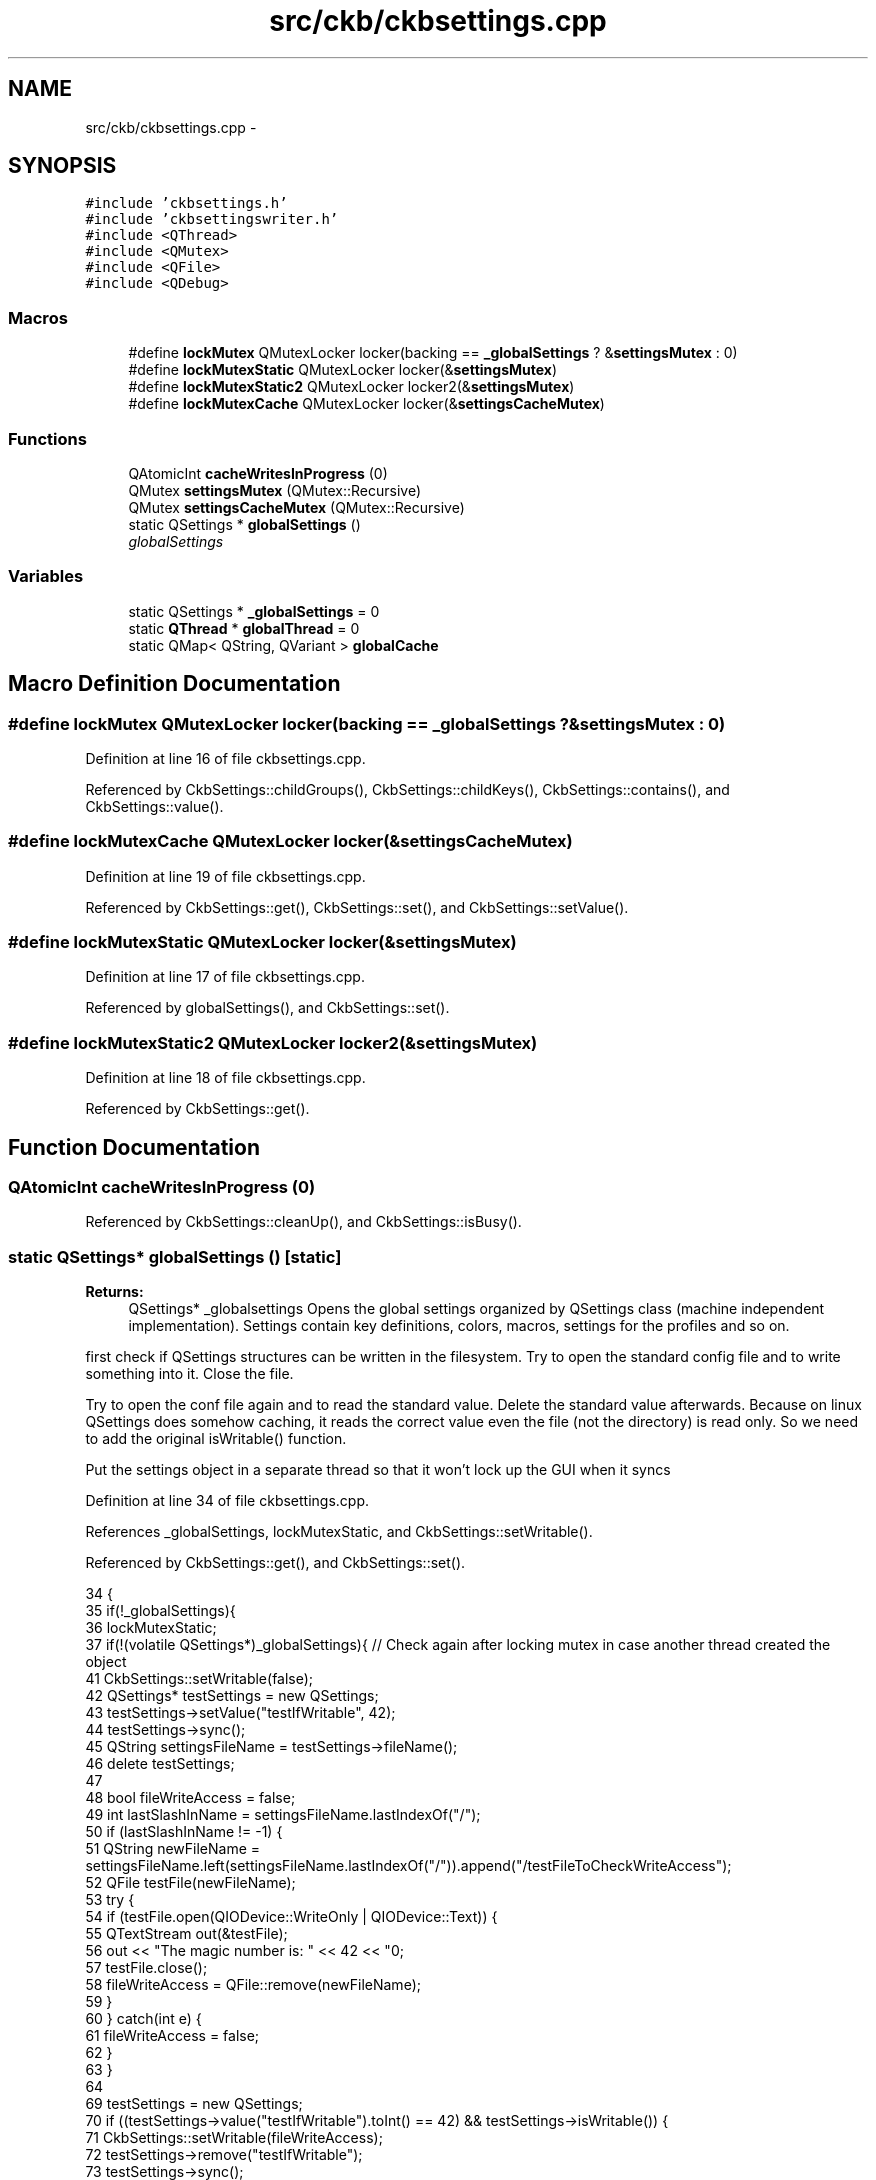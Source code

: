 .TH "src/ckb/ckbsettings.cpp" 3 "Sat May 27 2017" "Version v0.2.8 at branch all-mine" "ckb-next" \" -*- nroff -*-
.ad l
.nh
.SH NAME
src/ckb/ckbsettings.cpp \- 
.SH SYNOPSIS
.br
.PP
\fC#include 'ckbsettings\&.h'\fP
.br
\fC#include 'ckbsettingswriter\&.h'\fP
.br
\fC#include <QThread>\fP
.br
\fC#include <QMutex>\fP
.br
\fC#include <QFile>\fP
.br
\fC#include <QDebug>\fP
.br

.SS "Macros"

.in +1c
.ti -1c
.RI "#define \fBlockMutex\fP   QMutexLocker locker(backing == \fB_globalSettings\fP ? &\fBsettingsMutex\fP : 0)"
.br
.ti -1c
.RI "#define \fBlockMutexStatic\fP   QMutexLocker locker(&\fBsettingsMutex\fP)"
.br
.ti -1c
.RI "#define \fBlockMutexStatic2\fP   QMutexLocker locker2(&\fBsettingsMutex\fP)"
.br
.ti -1c
.RI "#define \fBlockMutexCache\fP   QMutexLocker locker(&\fBsettingsCacheMutex\fP)"
.br
.in -1c
.SS "Functions"

.in +1c
.ti -1c
.RI "QAtomicInt \fBcacheWritesInProgress\fP (0)"
.br
.ti -1c
.RI "QMutex \fBsettingsMutex\fP (QMutex::Recursive)"
.br
.ti -1c
.RI "QMutex \fBsettingsCacheMutex\fP (QMutex::Recursive)"
.br
.ti -1c
.RI "static QSettings * \fBglobalSettings\fP ()"
.br
.RI "\fIglobalSettings \fP"
.in -1c
.SS "Variables"

.in +1c
.ti -1c
.RI "static QSettings * \fB_globalSettings\fP = 0"
.br
.ti -1c
.RI "static \fBQThread\fP * \fBglobalThread\fP = 0"
.br
.ti -1c
.RI "static QMap< QString, QVariant > \fBglobalCache\fP"
.br
.in -1c
.SH "Macro Definition Documentation"
.PP 
.SS "#define lockMutex   QMutexLocker locker(backing == \fB_globalSettings\fP ? &\fBsettingsMutex\fP : 0)"

.PP
Definition at line 16 of file ckbsettings\&.cpp\&.
.PP
Referenced by CkbSettings::childGroups(), CkbSettings::childKeys(), CkbSettings::contains(), and CkbSettings::value()\&.
.SS "#define lockMutexCache   QMutexLocker locker(&\fBsettingsCacheMutex\fP)"

.PP
Definition at line 19 of file ckbsettings\&.cpp\&.
.PP
Referenced by CkbSettings::get(), CkbSettings::set(), and CkbSettings::setValue()\&.
.SS "#define lockMutexStatic   QMutexLocker locker(&\fBsettingsMutex\fP)"

.PP
Definition at line 17 of file ckbsettings\&.cpp\&.
.PP
Referenced by globalSettings(), and CkbSettings::set()\&.
.SS "#define lockMutexStatic2   QMutexLocker locker2(&\fBsettingsMutex\fP)"

.PP
Definition at line 18 of file ckbsettings\&.cpp\&.
.PP
Referenced by CkbSettings::get()\&.
.SH "Function Documentation"
.PP 
.SS "QAtomicInt cacheWritesInProgress (0)"

.PP
Referenced by CkbSettings::cleanUp(), and CkbSettings::isBusy()\&.
.SS "static QSettings* globalSettings ()\fC [static]\fP"

.PP
\fBReturns:\fP
.RS 4
QSettings* _globalsettings Opens the global settings organized by QSettings class (machine independent implementation)\&. Settings contain key definitions, colors, macros, settings for the profiles and so on\&. 
.RE
.PP
first check if QSettings structures can be written in the filesystem\&. Try to open the standard config file and to write something into it\&. Close the file\&.
.PP
Try to open the conf file again and to read the standard value\&. Delete the standard value afterwards\&. Because on linux QSettings does somehow caching, it reads the correct value even the file (not the directory) is read only\&. So we need to add the original isWritable() function\&.
.PP
Put the settings object in a separate thread so that it won't lock up the GUI when it syncs 
.PP
Definition at line 34 of file ckbsettings\&.cpp\&.
.PP
References _globalSettings, lockMutexStatic, and CkbSettings::setWritable()\&.
.PP
Referenced by CkbSettings::get(), and CkbSettings::set()\&.
.PP
.nf
34                                   {
35     if(!_globalSettings){
36         lockMutexStatic;
37         if(!(volatile QSettings*)_globalSettings){   // Check again after locking mutex in case another thread created the object
41             CkbSettings::setWritable(false);
42             QSettings* testSettings = new QSettings;
43             testSettings->setValue("testIfWritable", 42);
44             testSettings->sync();
45             QString settingsFileName = testSettings->fileName();
46             delete testSettings;
47 
48             bool fileWriteAccess = false;
49             int lastSlashInName = settingsFileName\&.lastIndexOf("/");
50             if (lastSlashInName != -1) {
51                 QString newFileName = settingsFileName\&.left(settingsFileName\&.lastIndexOf("/"))\&.append("/testFileToCheckWriteAccess");
52                 QFile testFile(newFileName);
53                 try {
54                     if (testFile\&.open(QIODevice::WriteOnly | QIODevice::Text)) {
55                         QTextStream out(&testFile);
56                         out << "The magic number is: " << 42 << "\n";
57                         testFile\&.close();
58                         fileWriteAccess = QFile::remove(newFileName);
59                     }
60                 } catch(int e) {
61                     fileWriteAccess = false;
62                 }
63             }
64 
69             testSettings = new QSettings;
70             if ((testSettings->value("testIfWritable")\&.toInt() == 42) && testSettings->isWritable()) {
71                 CkbSettings::setWritable(fileWriteAccess);
72                 testSettings->remove("testIfWritable");
73                 testSettings->sync();
74             }
75             delete testSettings;
76             testSettings = 0;
77 
79             globalThread = new QThread;
80             globalThread->start();
81             _globalSettings = new QSettings;
82             qInfo() << "Path  to settings is" << _globalSettings->fileName();
83             _globalSettings->moveToThread(globalThread);
84         }
85     }
86     return _globalSettings;
87 }
.fi
.SS "QMutex settingsCacheMutex (QMutex::Recursive)"

.SS "QMutex settingsMutex (QMutex::Recursive)"

.SH "Variable Documentation"
.PP 
.SS "QSettings* _globalSettings = 0\fC [static]\fP"

.PP
Definition at line 9 of file ckbsettings\&.cpp\&.
.PP
Referenced by CkbSettings::cleanUp(), globalSettings(), and CkbSettings::informIfNonWritable()\&.
.SS "QMap<QString, QVariant> globalCache\fC [static]\fP"

.PP
Definition at line 13 of file ckbsettings\&.cpp\&.
.PP
Referenced by CkbSettings::get(), CkbSettings::set(), and CkbSettings::setValue()\&.
.SS "\fBQThread\fP* globalThread = 0\fC [static]\fP"

.PP
Definition at line 10 of file ckbsettings\&.cpp\&.
.PP
Referenced by CkbSettings::cleanUp()\&.
.SH "Author"
.PP 
Generated automatically by Doxygen for ckb-next from the source code\&.
